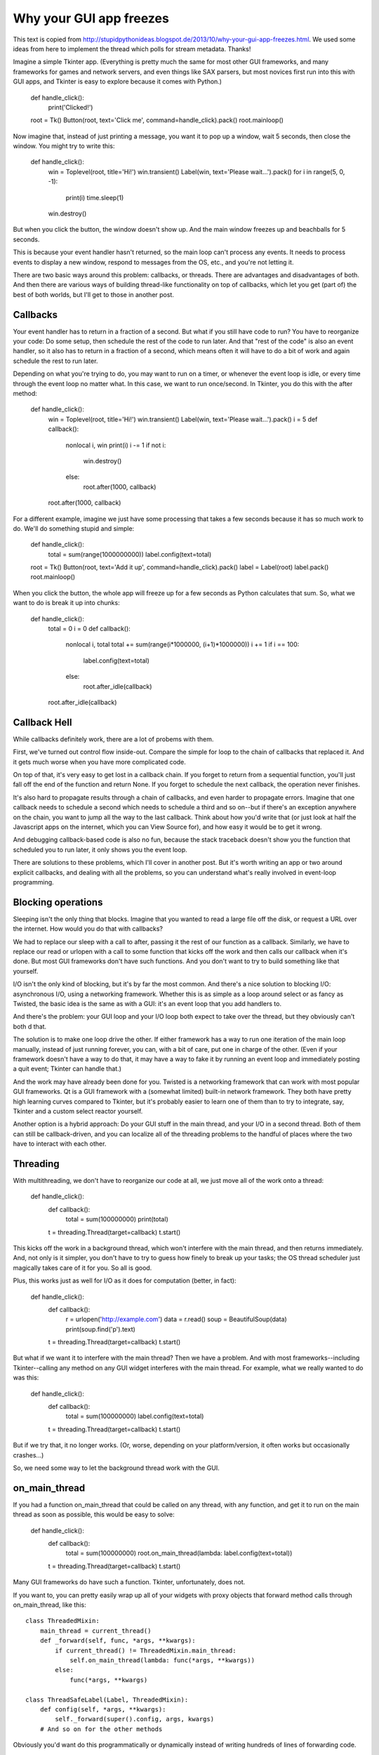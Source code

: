 Why your GUI app freezes
========================

This text is copied from http://stupidpythonideas.blogspot.de/2013/10/why-your-gui-app-freezes.html. 
We used some ideas from here to implement the thread which polls for stream metadata.
Thanks!

Imagine a simple Tkinter app. (Everything is pretty much the same for most
other GUI frameworks, and many frameworks for games and network servers, and
even things like SAX parsers, but most novices first run into this with GUI
apps, and Tkinter is easy to explore because it comes with Python.)

    def handle_click():
        print('Clicked!')
    root = Tk()
    Button(root, text='Click me', command=handle_click).pack()
    root.mainloop()


Now imagine that, instead of just printing a message, you want it to pop up a
window, wait 5 seconds, then close the window. You might try to write this:

    def handle_click():
        win = Toplevel(root, title='Hi!')
        win.transient()
        Label(win, text='Please wait...').pack()
        for i in range(5, 0, -1):
            print(i)
            time.sleep(1)
        win.destroy()


But when you click the button, the window doesn't show up. And the main window
freezes up and beachballs for 5 seconds.

This is because your event handler hasn't returned, so the main loop can't
process any events. It needs to process events to display a new window, respond
to messages from the OS, etc., and you're not letting it.

There are two basic ways around this problem: callbacks, or threads. There are
advantages and disadvantages of both. And then there are various ways of
building thread-like functionality on top of callbacks, which let you get (part
of) the best of both worlds, but I'll get to those in another post. 


Callbacks
---------

Your event handler has to return in a fraction of a second. But what if you
still have code to run? You have to reorganize your code: Do some setup, then
schedule the rest of the code to run later. And that "rest of the code" is also
an event handler, so it also has to return in a fraction of a second, which
means often it will have to do a bit of work and again schedule the rest to run
later.

Depending on what you're trying to do, you may want to run on a timer, or
whenever the event loop is idle, or every time through the event loop no matter
what. In this case, we want to run once/second. In Tkinter, you do this with
the after method:

    def handle_click():
        win = Toplevel(root, title='Hi!')
        win.transient()
        Label(win, text='Please wait...').pack()
        i = 5
        def callback():
            nonlocal i, win
            print(i)
            i -= 1
            if not i:
                win.destroy()
            else:
                root.after(1000, callback)
        root.after(1000, callback)


For a different example, imagine we just have some processing that takes a few
seconds because it has so much work to do. We'll do something stupid and
simple:

    def handle_click():
        total = sum(range(1000000000))
        label.config(text=total)

    root = Tk()
    Button(root, text='Add it up', command=handle_click).pack()
    label = Label(root)
    label.pack()
    root.mainloop()


When you click the button, the whole app will freeze up for a few seconds as
Python calculates that sum. So, what we want to do is break it up into chunks:

    def handle_click():
        total = 0
        i = 0
        def callback():
            nonlocal i, total
            total += sum(range(i*1000000, (i+1)*1000000))
            i += 1
            if i == 100:
                label.config(text=total)
            else:
                root.after_idle(callback)
        root.after_idle(callback)


Callback Hell
-------------

While callbacks definitely work, there are a lot of probems with them.

First, we've turned out control flow inside-out. Compare the simple for loop to
the chain of callbacks that replaced it. And it gets much worse when you have
more complicated code.

On top of that, it's very easy to get lost in a callback chain. If you forget
to return from a sequential function, you'll just fall off the end of the
function and return None. If you forget to schedule the next callback, the
operation never finishes.

It's also hard to propagate results through a chain of callbacks, and even
harder to propagate errors. Imagine that one callback needs to schedule a
second which needs to schedule a third and so on--but if there's an exception
anywhere on the chain, you want to jump all the way to the last callback. Think
about how you'd write that (or just look at half the Javascript apps on the
internet, which you can View Source for), and how easy it would be to get it
wrong.

And debugging callback-based code is also no fun, because the stack traceback
doesn't show you the function that scheduled you to run later, it only shows
you the event loop.

There are solutions to these problems, which I'll cover in another post. But
it's worth writing an app or two around explicit callbacks, and dealing with
all the problems, so you can understand what's really involved in event-loop
programming. 


Blocking operations 
-------------------

Sleeping isn't the only thing that blocks. Imagine that you wanted to read a
large file off the disk, or request a URL over the internet. How would you do
that with callbacks?

We had to replace our sleep with a call to after, passing it the rest of our
function as a callback. Similarly, we have to replace our read or urlopen with
a call to some function that kicks off the work and then calls our callback
when it's done. But most GUI frameworks don't have such functions. And you
don't want to try to build something like that yourself.

I/O isn't the only kind of blocking, but it's by far the most common. And
there's a nice solution to blocking I/O: asynchronous I/O, using a networking
framework. Whether this is as simple as a loop around select or as fancy as
Twisted, the basic idea is the same as with a GUI: it's an event loop that you
add handlers to.

And there's the problem: your GUI loop and your I/O loop both expect to take
over the thread, but they obviously can't both d that.

The solution is to make one loop drive the other. If either framework has a way
to run one iteration of the main loop manually, instead of just running
forever, you can, with a bit of care, put one in charge of the other. (Even if
your framework doesn't have a way to do that, it may have a way to fake it by
running an event loop and immediately posting a quit event; Tkinter can handle
that.)

And the work may have already been done for you. Twisted is a networking
framework that can work with most popular GUI frameworks. Qt is a GUI framework
with a (somewhat limited) built-in network framework. They both have pretty
high learning curves compared to Tkinter, but it's probably easier to learn one
of them than to try to integrate, say, Tkinter and a custom select reactor
yourself.

Another option is a hybrid approach: Do your GUI stuff in the main thread, and
your I/O in a second thread. Both of them can still be callback-driven, and you
can localize all of the threading problems to the handful of places where the
two have to interact with each other. 


Threading 
---------

With multithreading, we don't have to reorganize our code at all, we just move
all of the work onto a thread:

    def handle_click():
        def callback():
            total = sum(100000000)
            print(total)
        t = threading.Thread(target=callback)
        t.start()


This kicks off the work in a background thread, which won't interfere with the
main thread, and then returns immediately. And, not only is it simpler, you
don't have to try to guess how finely to break up your tasks; the OS thread
scheduler just magically takes care of it for you. So all is good.

Plus, this works just as well for I/O as it does for computation (better, in
fact):

    def handle_click():
        def callback():
            r = urlopen('http://example.com')
            data = r.read()
            soup = BeautifulSoup(data)
            print(soup.find('p').text)
        t = threading.Thread(target=callback)
        t.start()


But what if we want it to interfere with the main thread? Then we have a
problem. And with most frameworks--including Tkinter--calling any method on any
GUI widget interferes with the main thread. For example, what we really wanted
to do was this:

    def handle_click():
        def callback():
            total = sum(100000000)
            label.config(text=total)
        t = threading.Thread(target=callback)
        t.start()


But if we try that, it no longer works. (Or, worse, depending on your
platform/version, it often works but occasionally crashes...)

So, we need some way to let the background thread work with the GUI.


on_main_thread 
--------------

If you had a function on_main_thread that could be called on any thread, with
any function, and get it to run on the main thread as soon as possible, this
would be easy to solve:

    def handle_click():
        def callback():
            total = sum(100000000)
            root.on_main_thread(lambda: label.config(text=total))
        t = threading.Thread(target=callback)
        t.start()


Many GUI frameworks do have such a function. Tkinter, unfortunately, does not.

If you want to, you can pretty easily wrap up all of your widgets with proxy
objects that forward method calls through on_main_thread, like this::

    class ThreadedMixin:
        main_thread = current_thread()
        def _forward(self, func, *args, **kwargs):
            if current_thread() != ThreadedMixin.main_thread:
                self.on_main_thread(lambda: func(*args, **kwargs))
            else:
                func(*args, **kwargs)

    class ThreadSafeLabel(Label, ThreadedMixin):
        def config(self, *args, **kwargs):
            self._forward(super().config, args, kwargs)
        # And so on for the other methods


Obviously you'd want do this programmatically or dynamically instead of writing
hundreds of lines of forwarding code. 


post_event 
----------

If you had a function post_event that could be called on any thread to post a
custom event to the event queue, you could get the same effect with just a bit
of extra work--just write an event handler for that custom event. For example:

    def handle_my_custom_event(event):
        label.config(text=event.message)
    root.register_custom_event('<My Custom Event>')
    root.bind('<My Custom Event>', handle_custom_event)

    def handle_click():
        def callback():
            total = sum(100000000)
            event = Event('<My Custom Event>', data=total)
            root.post_event(event)


Most GUI frameworks that don't have on_main_thread have post_event. But Tkinter
doesn't even have that.


Polling queues
--------------

With limited frameworks like Tkinter, the only workaround is to use a Queue,
and make Tkinter check the queue every so often, something like this:

    q = queue.Queue()

    def on_main_thread(func):
        q.put(func)

    def check_queue():
        while True:
            try:
                task = q.get(block=False)
            except Empty:
                break
            else:
                root.after_idle(task)
        root.after(100, check_queue)

    root.after(100, check_queue)


While this works, it makes the computer waste effort constantly checking the
queue for work to do. This isn't likely to slow things down when your program
is busy--but it will make it drain your battery and prevent your computer from
going to sleep even when your program has nothing to do. Programs that use a
mechanism like this will probably want some way to turn check_queue on and off,
so it's only wasting time when you actually have some background work going.


mtTkinter 
---------

There's a wrapper around Tkinter called mtTkinter that effectively builds
on_main_thread out of something like check_queue, and then builds thread-safe
proxies around all of the Tkinter widgets, so you can use Tkinter as if it were
completely thread-safe.

I don't know whether it's really "production-quality". I believe it hasn't been
ported to Python 3 either. (2to3 might be enough, but I can't promise that.)
And the LGPL licensing may be too restrictive for some projects. But for
learning purposes, and maybe for building simple GUIs for your own use, it's
worth looking at. 


Threading limits 
----------------

Unlike callbacks, if you pile up too many threads, you start adding additional
overhead, in both time and space, on top of the cost of actually doing the
work.

The solution to this is to use a small pool of threads to service a queue of
tasks. The easiest way to do this is with the futures module:

    executor = ThreadPoolExecutor(8)

    def handle_click():
        def callback():
            total = sum(100000000)
            root.on_main_thread(lambda: label.config(text=total))
        executor.submit(callback)


Shared data
-----------

The biggest problem with threads is that any shared data needs to be
synchronized, or you have race conditions. The general problem, and the
solutions, are covered well all over the net.

But GUI apps add an additional problem: Your main thread can't block on a
synchronization object that could be held for more than a fraction of a second,
or your whole GUI freezes up. So, you need to make sure you never wait on a
sync object for more than a brief time (either by making sure nobody else can
hold the object for too long, or by using timeouts and retries).

Posted 18th October 2013 by barnert 
